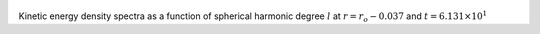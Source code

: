 
.. figure:: ./images/SSpectr_KE_2.pdf 
   :width: 600px 
   :align: center 

Kinetic energy density spectra as a function of spherical harmonic degree :math:`l` at :math:`r = r_o - 0.037` and :math:`t = 6.131 \times 10^{1}`

